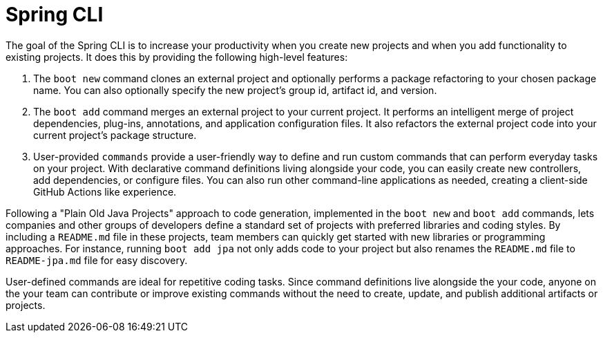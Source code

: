 = Spring CLI

The goal of the Spring CLI is to increase your productivity when you create new projects and when you add functionality to existing projects. It does this by providing the following high-level features:

. The `boot new` command clones an external project and optionally performs a package refactoring to your chosen package name. You can also optionally specify the new project’s group id, artifact id, and version.

. The `boot add` command merges an external project to your current project. It performs an intelligent merge of project dependencies, plug-ins, annotations, and application configuration files. It also refactors the external project code into your current project’s package structure.

. User-provided `commands` provide a user-friendly way to define and run custom commands that can perform everyday tasks on your project. With declarative command definitions living alongside your code, you can easily create new controllers, add dependencies, or configure files. You can also run other command-line applications as needed, creating a client-side GitHub Actions like experience.  

Following a "Plain Old Java Projects" approach to code generation, implemented in the `boot new` and `boot add` commands, lets companies and other groups of developers define a standard set of projects with preferred libraries and coding styles. By including a `README.md` file in these projects, team members can quickly get started with new libraries or programming approaches. For instance, running `boot add jpa` not only adds code to your project but also renames the `README.md` file to `README-jpa.md` file for easy discovery.

User-defined commands are ideal for repetitive coding tasks. Since command definitions live alongside the your code, anyone on the your team can contribute or improve existing commands without the need to create, update, and publish additional artifacts or projects.
